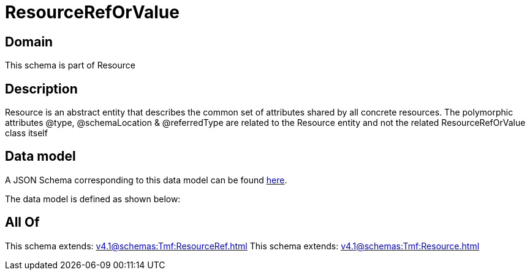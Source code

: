 = ResourceRefOrValue

[#domain]
== Domain

This schema is part of Resource

[#description]
== Description

Resource is an abstract entity that describes the common set of attributes shared by all concrete resources. The polymorphic attributes @type, @schemaLocation &amp; @referredType are related to the Resource entity and not the related ResourceRefOrValue class itself


[#data_model]
== Data model

A JSON Schema corresponding to this data model can be found https://tmforum.org[here].

The data model is defined as shown below:


[#all_of]
== All Of

This schema extends: xref:v4.1@schemas:Tmf:ResourceRef.adoc[]
This schema extends: xref:v4.1@schemas:Tmf:Resource.adoc[]
